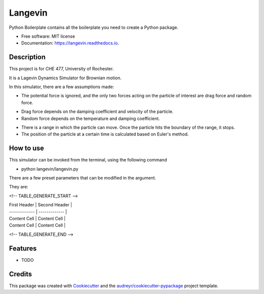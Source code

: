 ========
Langevin
========


.. image:: https://img.shields.io/travis/chuangshi167/langevin.svg
        :target: https://travis-ci.org/chuangshi167/langevin

.. image:: https://coveralls.io/repos/github/chuangshi167/langevin/badge.svg?branch=master
	:target: https://coveralls.io/github/chuangshi167/langevin?branch=master




Python Boilerplate contains all the boilerplate you need to create a Python package.


* Free software: MIT license
* Documentation: https://langevin.readthedocs.io.

Description
-----------
This project is for CHE 477, University of Rochester.

It is a Lagevin Dynamics Simulator for Brownian motion.

In this simulator, there are a few assumptions made:

* The potential force is ignored, and the only two forces acting on the particle of interest are drag force and random force.

- Drag force depends on the damping coefficient and velocity of the particle.

- Random force depends on the temperature and damping coefficient.

* There is a range in which the particle can move. Once the particle hits the boundary of the range, it stops.

* The position of the particle at a certain time is calculated based on Euler's method.

How to use
----------

This simulator can be invoked from the terminal, using the following command

* python langevin/langevin.py
 
There are a few preset parameters that can be modified in the argument.

They are:

<!-- TABLE_GENERATE_START -->

| First Header  | Second Header |
| ------------- | ------------- |
| Content Cell  | Content Cell  |
| Content Cell  | Content Cell  |

<!-- TABLE_GENERATE_END -->


Features
--------

* TODO

Credits
-------

This package was created with Cookiecutter_ and the `audreyr/cookiecutter-pypackage`_ project template.

.. _Cookiecutter: https://github.com/audreyr/cookiecutter
.. _`audreyr/cookiecutter-pypackage`: https://github.com/audreyr/cookiecutter-pypackage
